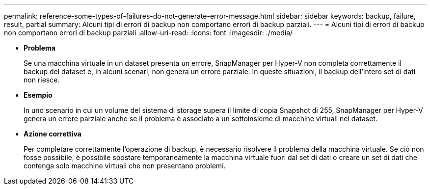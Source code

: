 ---
permalink: reference-some-types-of-failures-do-not-generate-error-message.html 
sidebar: sidebar 
keywords: backup, failure, result, partial 
summary: Alcuni tipi di errori di backup non comportano errori di backup parziali. 
---
= Alcuni tipi di errori di backup non comportano errori di backup parziali
:allow-uri-read: 
:icons: font
:imagesdir: ./media/


* *Problema*
+
Se una macchina virtuale in un dataset presenta un errore, SnapManager per Hyper-V non completa correttamente il backup del dataset e, in alcuni scenari, non genera un errore parziale. In queste situazioni, il backup dell'intero set di dati non riesce.

* *Esempio*
+
In uno scenario in cui un volume del sistema di storage supera il limite di copia Snapshot di 255, SnapManager per Hyper-V genera un errore parziale anche se il problema è associato a un sottoinsieme di macchine virtuali nel dataset.

* *Azione correttiva*
+
Per completare correttamente l'operazione di backup, è necessario risolvere il problema della macchina virtuale. Se ciò non fosse possibile, è possibile spostare temporaneamente la macchina virtuale fuori dal set di dati o creare un set di dati che contenga solo macchine virtuali che non presentano problemi.


